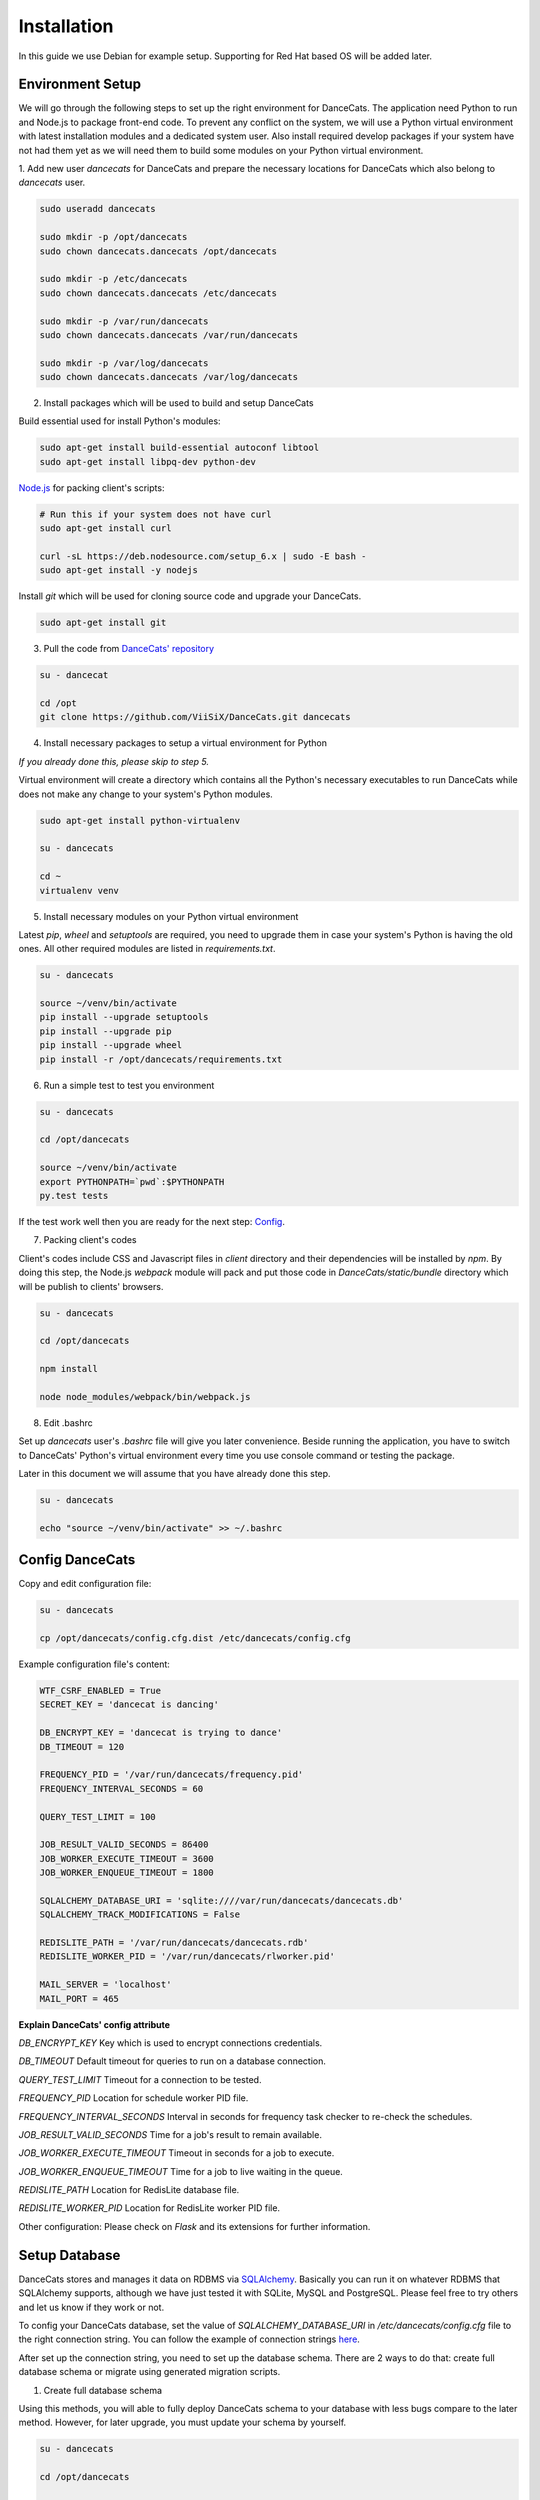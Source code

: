 Installation
============

In this guide we use Debian for example setup. Supporting for Red Hat
based OS will be added later.

Environment Setup
-----------------

We will go through the following steps to set up the right environment for DanceCats.
The application need Python to run and Node.js to package front-end code. To prevent any conflict
on the system, we will use a Python virtual environment with latest installation modules
and a dedicated system user. Also install required develop packages if
your system have not had them yet as we will need them to build some modules on your
Python virtual environment.

1. Add new user *dancecats* for DanceCats and prepare the necessary locations for DanceCats
which also belong to *dancecats* user.

.. code-block:: bash

   sudo useradd dancecats

   sudo mkdir -p /opt/dancecats
   sudo chown dancecats.dancecats /opt/dancecats

   sudo mkdir -p /etc/dancecats
   sudo chown dancecats.dancecats /etc/dancecats

   sudo mkdir -p /var/run/dancecats
   sudo chown dancecats.dancecats /var/run/dancecats

   sudo mkdir -p /var/log/dancecats
   sudo chown dancecats.dancecats /var/log/dancecats

2. Install packages which will be used to build and setup DanceCats

Build essential used for install Python's modules:

.. code-block:: bash

   sudo apt-get install build-essential autoconf libtool
   sudo apt-get install libpq-dev python-dev

`Node.js <https://nodejs.org/en/download/package-manager/>`_ for packing client's scripts:

.. code-block:: bash

   # Run this if your system does not have curl
   sudo apt-get install curl

   curl -sL https://deb.nodesource.com/setup_6.x | sudo -E bash -
   sudo apt-get install -y nodejs

Install *git* which will be used for cloning source code and upgrade your DanceCats.

.. code-block:: bash

   sudo apt-get install git

3. Pull the code from `DanceCats' repository <https://github.com/ViiSiX/DanceCats>`_

.. code-block:: bash

   su - dancecat

   cd /opt
   git clone https://github.com/ViiSiX/DanceCats.git dancecats

4. Install necessary packages to setup a virtual environment for Python

*If you already done this, please skip to step 5.*

Virtual environment will create a directory which contains all the Python's necessary
executables to run DanceCats while does not make any change to your system's Python modules.

.. code-block:: bash

   sudo apt-get install python-virtualenv

   su - dancecats

   cd ~
   virtualenv venv

5. Install necessary modules on your Python virtual environment

Latest *pip*, *wheel* and *setuptools* are required, you need to upgrade them
in case your system's Python is having the old ones. All other required modules
are listed in *requirements.txt*.

.. code-block:: bash

   su - dancecats

   source ~/venv/bin/activate
   pip install --upgrade setuptools
   pip install --upgrade pip
   pip install --upgrade wheel
   pip install -r /opt/dancecats/requirements.txt

6. Run a simple test to test you environment

.. code-block:: bash

   su - dancecats

   cd /opt/dancecats

   source ~/venv/bin/activate
   export PYTHONPATH=`pwd`:$PYTHONPATH
   py.test tests

If the test work well then you are ready for the next step: `Config <install.html#config-dancecat>`_.

7. Packing client's codes

Client's codes include CSS and Javascript files in *client* directory and their dependencies
will be installed by *npm*. By doing this step, the Node.js *webpack* module will pack and
put those code in *DanceCats/static/bundle* directory which will be publish to clients' browsers.

.. code-block:: bash

   su - dancecats

   cd /opt/dancecats

   npm install

   node node_modules/webpack/bin/webpack.js


8. Edit .bashrc

Set up *dancecats* user's *.bashrc* file will give you later convenience. Beside running
the application, you have to switch to DanceCats' Python's virtual environment
every time you use console command or testing the package.

Later in this document we will assume that you have already done this step.

.. code-block:: bash

   su - dancecats

   echo "source ~/venv/bin/activate" >> ~/.bashrc


Config DanceCats
---------------

Copy and edit configuration file:

.. code-block:: bash

   su - dancecats

   cp /opt/dancecats/config.cfg.dist /etc/dancecats/config.cfg

Example configuration file's content:

.. code-block:: none

   WTF_CSRF_ENABLED = True
   SECRET_KEY = 'dancecat is dancing'

   DB_ENCRYPT_KEY = 'dancecat is trying to dance'
   DB_TIMEOUT = 120

   FREQUENCY_PID = '/var/run/dancecats/frequency.pid'
   FREQUENCY_INTERVAL_SECONDS = 60

   QUERY_TEST_LIMIT = 100

   JOB_RESULT_VALID_SECONDS = 86400
   JOB_WORKER_EXECUTE_TIMEOUT = 3600
   JOB_WORKER_ENQUEUE_TIMEOUT = 1800

   SQLALCHEMY_DATABASE_URI = 'sqlite:////var/run/dancecats/dancecats.db'
   SQLALCHEMY_TRACK_MODIFICATIONS = False

   REDISLITE_PATH = '/var/run/dancecats/dancecats.rdb'
   REDISLITE_WORKER_PID = '/var/run/dancecats/rlworker.pid'

   MAIL_SERVER = 'localhost'
   MAIL_PORT = 465

**Explain DanceCats' config attribute**

*DB_ENCRYPT_KEY* Key which is used to encrypt connections credentials.

*DB_TIMEOUT* Default timeout for queries to run on a database connection.

*QUERY_TEST_LIMIT* Timeout for a connection to be tested.

*FREQUENCY_PID* Location for schedule worker PID file.

*FREQUENCY_INTERVAL_SECONDS* Interval in seconds for frequency task checker to re-check the schedules.

*JOB_RESULT_VALID_SECONDS* Time for a job's result to remain available.

*JOB_WORKER_EXECUTE_TIMEOUT* Timeout in seconds for a job to execute.

*JOB_WORKER_ENQUEUE_TIMEOUT* Time for a job to live waiting in the queue.

*REDISLITE_PATH* Location for RedisLite database file.

*REDISLITE_WORKER_PID* Location for RedisLite worker PID file.

Other configuration: Please check on *Flask* and its extensions for further information.


Setup Database
--------------

DanceCats stores and manages it data on RDBMS via `SQLAlchemy <http://www.sqlalchemy.org/>`_.
Basically you can run it on whatever RDBMS that SQLAlchemy supports,
although we have just tested it with SQLite, MySQL and PostgreSQL.
Please feel free to try others and let us know if they work or not.

To config your DanceCats database, set the value of *SQLALCHEMY_DATABASE_URI*
in */etc/dancecats/config.cfg* file to the right connection string. You can
follow the example of connection strings `here <http://docs.sqlalchemy.org/en/latest/core/engines.html>`_.

After set up the connection string, you need to set up the database schema.
There are 2 ways to do that: create full database schema or migrate using
generated migration scripts.

1. Create full database schema

Using this methods, you will able to fully deploy DanceCats schema to your database with
less bugs compare to the later method. However, for later upgrade, you must update your
schema by yourself.

.. code-block:: bash

   su - dancecats

   cd /opt/dancecats

   export CONFIG_FILE=/etc/dancecats/config.cfg
   python -m DanceCats.Console db_create_all

2. Migrate your database schema using generated scripts

Using this method, you don't have to worry about updating your database schema to keep up
with releases, but be careful because you may encounter bugs on some RDBMS like SQLite.

.. code-block:: bash

   su - dancecats
   cd /opt/dancecats

   export CONFIG_FILE=/etc/dancecats/config.cfg

   # Upgrading
   python -m DanceCats.Console db upgrade

   # Downgrading
   python -m DanceCats.Console db downgrade

**Note:** Please upgrade your database schema whenever you upgrade DanceCats to new version.


Bootstrap and Run
-----------------

Copy the example Bootstrap file and edit it to suit yourself.

.. code-block:: bash

   su - dancecats
   cd /opt/dancecats

   cp DanceCatsBootstrap.py.dist DanceCatsBootstrap.py

You don't really have to edit much. Here is the example for you:

.. code-block:: python

   """
   Running script for DanceCats
   """
   import os
   # Just in case proxy server do not work.
   from werkzeug.contrib.fixers import ProxyFix
   from DanceCats import app, socket_io, rdb, \
       Views, ErrorViews, Socket, FrequencyTaskChecker

   # In case of `code 400, message Bad request`
   os.putenv('LANG', 'en_US.UTF-8')
   os.putenv('LC_ALL', 'en_US.UTF-8')

   # Just in case proxy server do not work.
   app.wsgi_app = ProxyFix(app.wsgi_app)

   FrequencyTaskChecker.start(
       interval=app.config.get('FREQUENCY_INTERVAL_SECONDS', 60),
       pid_path=app.config.get('FREQUENCY_PID', 'frequency.pid')
   )

   with app.app_context():
       rdb.start_worker()

   # Remove the following block if you use gunicorn.
   socket_io.run(app,
                 host='0.0.0.0',
                 port=8080,
                 )

Run it:

.. code-block:: bash

   su - dancecats

   cd /opt/dancecats
   export CONFIG_FILE=/etc/dancecats/config.cfg
   python DanceCatsBootstrap.py

Go to your browser and start using DanceCats on port 8080. Example http://localhost:8080

Using with Nginx and WSGI
-------------------------

For this guide, we will use Gunicorn as WSGI web server and Nginx as a proxy server
to public DanceCats.

1. Install Nginx

.. code-block:: bash

   sudo apt-get install nginx

2. Install Gunicorn

.. code-block:: bash

   su - dancecats

   pip install gunicorn

3. Create a script to start the app with gunicorn

.. code-block:: bash

   su - dancecats

   vim /opt/dancecats/start.sh

.. code-block:: bash

   #!/bin/bash

   export CONFIG_FILE=/etc/dancecats/config.cfg

   # Please change log level to one that suite your environment.
   gunicorn --worker-class eventlet \
     -w 1 DanceCatsBootstrap:app \
     -p /var/run/dancecats/dancecats.pid \
     -D --bind unix:/var/run/dancecats/dancecats.sock \
     --log-file /var/log/dancecats/dancecats.log \
     --log-level debug \
     --timeout=90 \
     --graceful-timeout=10 -m 007

.. code-block:: bash

   chmod u+x /opt/dancecats/start.sh

4. Edit your `DanceCatsBootstrap.py <install.html#bootstrap-and-run>`_, remove the
following lines since gunicorn will run it for you.

.. code-block:: python

   socket_io.run(app,
                 host='0.0.0.0',
                 port=8443,
                 )

5. Start your application

.. code-block:: bash

   su - dancecats

   /opt/dancecats/start.sh

6. Config Nginx

Create a config file that allow Nginx to act as a proxy to publish your DanceCats:

.. code-block:: bash

   sudo vim /etc/nginx/site-available/dancecats.localdomain.conf

.. code-block:: none

   server {
     listen       80;
     server_name  dancecats.localdomain;

     access_log /var/log/nginx/dancecats.localdomain_access.log main;
     error_log  /var/log/nginx/dancecats.localdomain_error.log;

     location / {
       proxy_pass http://unix:/var/run/dancecats/dancecats.sock;

       proxy_set_header Host $host;
       proxy_set_header X-Real-IP $remote_addr;
       proxy_set_header X-Forwarded-For $proxy_add_x_forwarded_for;
       proxy_set_header X-Forwarded-Proto $scheme;
     }

     location /socket.io {
       proxy_pass       http://unix:/var/run/dancecats/dancecats.sock;
       proxy_buffering  off;

       proxy_set_header Host $host;
       proxy_set_header X-Real-IP $remote_addr;
       proxy_set_header X-Forwarded-For $proxy_add_x_forwarded_for;
       proxy_set_header X-Forwarded-Proto $scheme;

       proxy_http_version 1.1;
       proxy_set_header Upgrade $http_upgrade;
       proxy_set_header Connection "Upgrade";
     }
   }

Restart Nginx

.. code-block:: bash

   sudo service nginx configtest

   sudo service nginx restart

Go to your browser and start using DanceCats. Ex: http://dancecats.your-domain.com

Security
--------

Since DanceCats allows users to query against databases, you may be want to consider
what permissions on your databases should be given to DanceCats before you public it.
You should also limit network access to DanceCats server and enable other security methods
that you have, ex "iptables", "SELinux" and enable SSL on your site.
